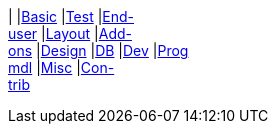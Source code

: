 |
|link:https://www.youtube.com/watch?v=OTNHR5EdAs8&list=PLbRpnAmQ6xsBGB_mRAUob8WRBsSL_IsBO[Basic]
|link:https://www.youtube.com/watch?v=pH02g0l2GKY&list=PLbRpnAmQ6xsDjiy7vxKMB35ZKziuF6Aj8[Test]
|link:https://www.youtube.com/watch?v=xVTjtiJM8XM&list=PLbRpnAmQ6xsAcWmFO5WgK9XWylNR-Fwut[End- +
user]
|link:https://www.youtube.com/watch?v=KCJ1ZPPB3pA&list=PLbRpnAmQ6xsBFovjRmBTku5tTUYYdoI9u[Layout]
|link:https://www.youtube.com/watch?v=AXuxULuRtm0&list=PLbRpnAmQ6xsDOfBbGIpIBQsXcR6snkkQ8[Add- +
ons]
|link:https://www.youtube.com/watch?v=7ToRKBOeemM&list=PLbRpnAmQ6xsB4AopkyXgU3SkHK0bOwXDf[Design]
|link:https://www.youtube.com/watch?v=3n_70HJ23uY&list=PLbRpnAmQ6xsDwGTagOtuh5RAwVlqwwbPd[DB]
|link:https://www.youtube.com/watch?v=6GPtec5Hu5Q&list=PLbRpnAmQ6xsADOku9ewo08h-E-_Qf10vg[Dev]
|link:https://www.youtube.com/watch?v=dfRZeYqzMtI&list=PLbRpnAmQ6xsDKK0dXmJsmKvp9X7iJsfsG[Prog +
mdl]
|link:https://www.youtube.com/watch?v=lkZxRSS0Zwg&list=PLbRpnAmQ6xsCHI10N1s25mWAHbAz5diHf[Misc]
|link:https://www.youtube.com/playlist?list=PLbRpnAmQ6xsA6NZtY0kW9epG9VclXl6e2[Con- +
trib]
